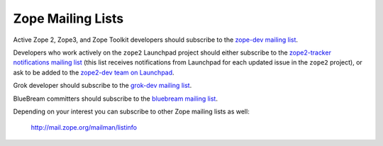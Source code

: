 .. _zope-mailing-lists:

Zope Mailing Lists
==================

Active Zope 2, Zope3, and Zope Toolkit developers should subscribe to the
`zope-dev mailing list <https://mail.zope.org/mailman/listinfo/zope-dev>`_.

Developers who work actively on the ``zope2`` Launchpad project should
either subscribe to the `zope2-tracker notifications mailing list
<http://mail.zope.org/mailman/listinfo/zope2-tracker>`_ (this list receives
notifications from Launchpad for each updated issue in the
``zope2`` project), or ask to be added to the `zope2-dev team on Launchpad
<https://launchpad.net/~zope2-dev>`_.

Grok developer should subscribe to the `grok-dev mailing list
<https://mail.zope.org/mailman/listinfo/grok-dev>`_.

BlueBream committers should subscribe to the `bluebream mailing list
<https://mail.zope.org/mailman/listinfo/bluebream>`_.

Depending on your interest you can subscribe to other Zope mailing lists
as well:

 http://mail.zope.org/mailman/listinfo
